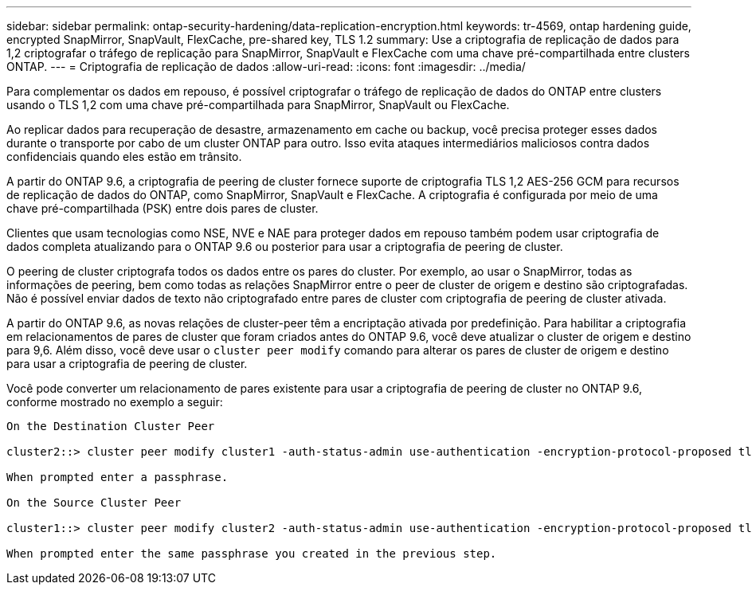 ---
sidebar: sidebar 
permalink: ontap-security-hardening/data-replication-encryption.html 
keywords: tr-4569, ontap hardening guide, encrypted SnapMirror, SnapVault, FlexCache, pre-shared key, TLS 1.2 
summary: Use a criptografia de replicação de dados para 1,2 criptografar o tráfego de replicação para SnapMirror, SnapVault e FlexCache com uma chave pré-compartilhada entre clusters ONTAP. 
---
= Criptografia de replicação de dados
:allow-uri-read: 
:icons: font
:imagesdir: ../media/


[role="lead"]
Para complementar os dados em repouso, é possível criptografar o tráfego de replicação de dados do ONTAP entre clusters usando o TLS 1,2 com uma chave pré-compartilhada para SnapMirror, SnapVault ou FlexCache.

Ao replicar dados para recuperação de desastre, armazenamento em cache ou backup, você precisa proteger esses dados durante o transporte por cabo de um cluster ONTAP para outro. Isso evita ataques intermediários maliciosos contra dados confidenciais quando eles estão em trânsito.

A partir do ONTAP 9.6, a criptografia de peering de cluster fornece suporte de criptografia TLS 1,2 AES-256 GCM para recursos de replicação de dados do ONTAP, como SnapMirror, SnapVault e FlexCache. A criptografia é configurada por meio de uma chave pré-compartilhada (PSK) entre dois pares de cluster.

Clientes que usam tecnologias como NSE, NVE e NAE para proteger dados em repouso também podem usar criptografia de dados completa atualizando para o ONTAP 9.6 ou posterior para usar a criptografia de peering de cluster.

O peering de cluster criptografa todos os dados entre os pares do cluster. Por exemplo, ao usar o SnapMirror, todas as informações de peering, bem como todas as relações SnapMirror entre o peer de cluster de origem e destino são criptografadas. Não é possível enviar dados de texto não criptografado entre pares de cluster com criptografia de peering de cluster ativada.

A partir do ONTAP 9.6, as novas relações de cluster-peer têm a encriptação ativada por predefinição. Para habilitar a criptografia em relacionamentos de pares de cluster que foram criados antes do ONTAP 9.6, você deve atualizar o cluster de origem e destino para 9,6. Além disso, você deve usar o `cluster peer modify` comando para alterar os pares de cluster de origem e destino para usar a criptografia de peering de cluster.

Você pode converter um relacionamento de pares existente para usar a criptografia de peering de cluster no ONTAP 9.6, conforme mostrado no exemplo a seguir:

[listing]
----
On the Destination Cluster Peer

cluster2::> cluster peer modify cluster1 -auth-status-admin use-authentication -encryption-protocol-proposed tls-psk

When prompted enter a passphrase.

On the Source Cluster Peer

cluster1::> cluster peer modify cluster2 -auth-status-admin use-authentication -encryption-protocol-proposed tls-psk

When prompted enter the same passphrase you created in the previous step.
----